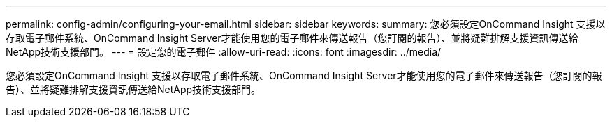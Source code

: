 ---
permalink: config-admin/configuring-your-email.html 
sidebar: sidebar 
keywords:  
summary: 您必須設定OnCommand Insight 支援以存取電子郵件系統、OnCommand Insight Server才能使用您的電子郵件來傳送報告（您訂閱的報告）、並將疑難排解支援資訊傳送給NetApp技術支援部門。 
---
= 設定您的電子郵件
:allow-uri-read: 
:icons: font
:imagesdir: ../media/


[role="lead"]
您必須設定OnCommand Insight 支援以存取電子郵件系統、OnCommand Insight Server才能使用您的電子郵件來傳送報告（您訂閱的報告）、並將疑難排解支援資訊傳送給NetApp技術支援部門。
